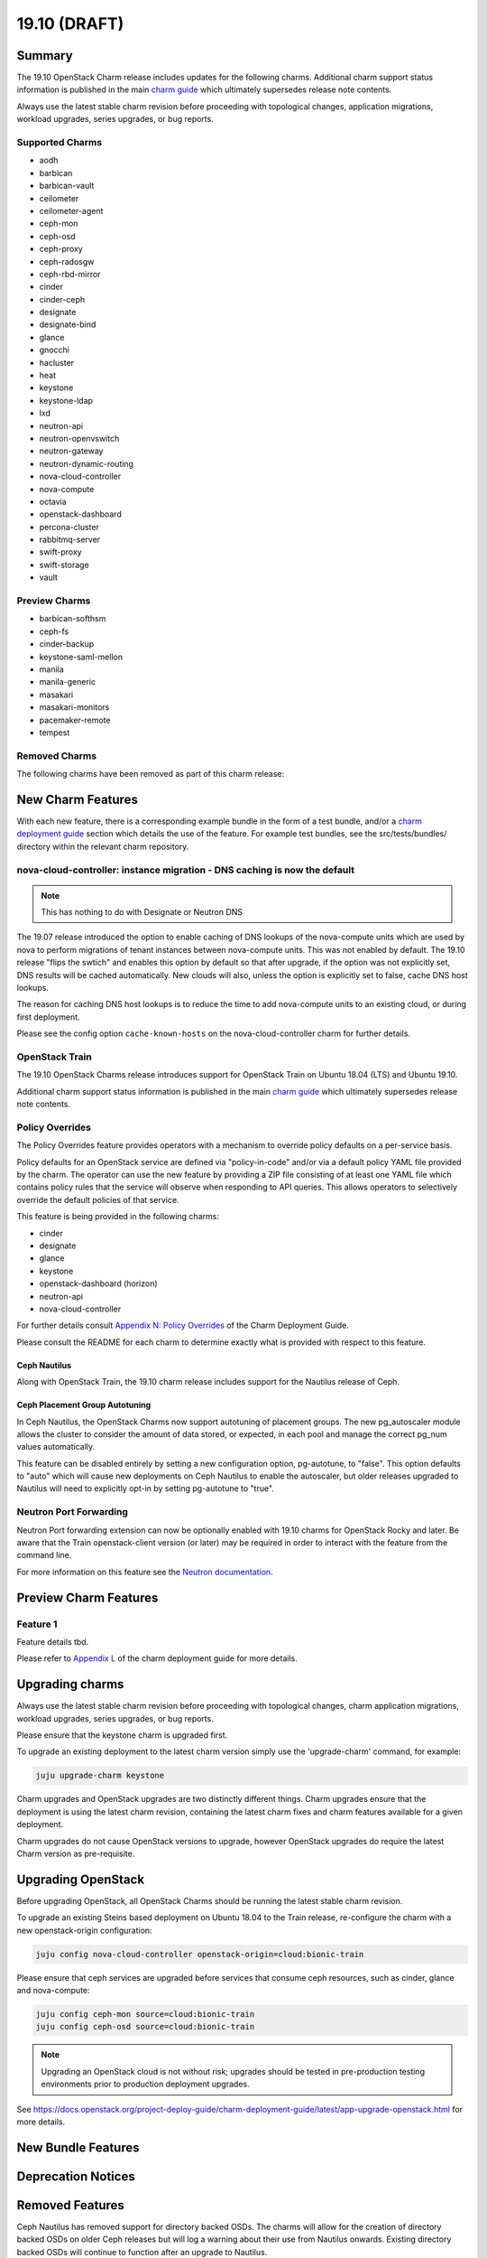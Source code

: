 .. _release_notes_19.10:

=============
19.10 (DRAFT)
=============

Summary
=======

The 19.10 OpenStack Charm release includes updates for the following charms.
Additional charm support status information is published in the main
`charm guide <openstack-charms.html>`__ which ultimately supersedes release
note contents.

Always use the latest stable charm revision before proceeding with topological
changes, application migrations, workload upgrades, series upgrades, or bug
reports.

Supported Charms
~~~~~~~~~~~~~~~~

* aodh
* barbican
* barbican-vault
* ceilometer
* ceilometer-agent
* ceph-mon
* ceph-osd
* ceph-proxy
* ceph-radosgw
* ceph-rbd-mirror
* cinder
* cinder-ceph
* designate
* designate-bind
* glance
* gnocchi
* hacluster
* heat
* keystone
* keystone-ldap
* lxd
* neutron-api
* neutron-openvswitch
* neutron-gateway
* neutron-dynamic-routing
* nova-cloud-controller
* nova-compute
* octavia
* openstack-dashboard
* percona-cluster
* rabbitmq-server
* swift-proxy
* swift-storage
* vault

Preview Charms
~~~~~~~~~~~~~~

* barbican-softhsm
* ceph-fs
* cinder-backup
* keystone-saml-mellon
* manila
* manila-generic
* masakari
* masakari-monitors
* pacemaker-remote
* tempest

Removed Charms
~~~~~~~~~~~~~~

The following charms have been removed as part of this charm release:

New Charm Features
==================

With each new feature, there is a corresponding example bundle in the form of
a test bundle, and/or a `charm deployment guide <https://docs.openstack.org/project-deploy-guide/charm-deployment-guide/latest/>`__
section which details the use of the feature.  For example test bundles, see the
src/tests/bundles/ directory within the relevant charm repository.

nova-cloud-controller: instance migration - DNS caching is now the default
~~~~~~~~~~~~~~~~~~~~~~~~~~~~~~~~~~~~~~~~~~~~~~~~~~~~~~~~~~~~~~~~~~~~~~~~~~

.. note:: This has nothing to do with Designate or Neutron DNS

The 19.07 release introduced the option to enable caching of DNS lookups
of the nova-compute units which are used by nova to perform migrations of
tenant instances between nova-compute units.  This was not enabled by
default.  The 19.10 release "flips the swtich" and enables this option by
default so that after upgrade, if the option was not explicitly set, DNS
results will be cached automatically.  New clouds will also, unless the
option is explicitly set to false, cache DNS host lookups.

The reason for caching DNS host lookups is to reduce the time to add
nova-compute units to an existing cloud, or during first deployment.

Please see the config option ``cache-known-hosts`` on the
nova-cloud-controller charm for further details.

OpenStack Train
~~~~~~~~~~~~~~~

The 19.10 OpenStack Charms release introduces support for OpenStack Train on
Ubuntu 18.04 (LTS) and Ubuntu 19.10.

Additional charm support status information is published in the main
`charm guide <openstack-charms.html>`__ which ultimately supersedes release
note contents.

Policy Overrides
~~~~~~~~~~~~~~~~

The Policy Overrides feature provides operators with a mechanism to override
policy defaults on a per-service basis.

Policy defaults for an OpenStack service are defined via "policy-in-code"
and/or via a default policy YAML file provided by the charm. The operator can
use the new feature by providing a ZIP file consisting of at least one YAML
file which contains policy rules that the service will observe when responding
to API queries.  This allows operators to selectively override the default
policies of that service.

This feature is being provided in the following charms:

- cinder
- designate
- glance
- keystone
- openstack-dashboard (horizon)
- neutron-api
- nova-cloud-controller

For further details consult `Appendix N: Policy Overrides
<https://docs.openstack.org/project-deploy-guide/charm-deployment-guide/latest/app-policy-overrides.html>`_
of the Charm Deployment Guide.

Please consult the README for each charm to determine exactly what is provided
with respect to this feature.

Ceph Nautilus
-------------

Along with OpenStack Train, the 19.10 charm release includes support for
the Nautilus release of Ceph.

Ceph Placement Group Autotuning
-------------------------------

In Ceph Nautilus, the OpenStack Charms now support autotuning of placement groups.
The new pg_autoscaler module allows the cluster to consider the amount of data
stored, or expected, in each pool and manage the correct pg_num values automatically.

This feature can be disabled entirely by setting a new configuration option,
pg-autotune, to "false". This option defaults to "auto" which will cause new
deployments on Ceph Nautilus to enable the autoscaler, but older releases
upgraded to Nautilus will need to explicitly opt-in by setting pg-autotune
to "true".

Neutron Port Forwarding
~~~~~~~~~~~~~~~~~~~~~~~

Neutron Port forwarding extension can now be optionally enabled with 19.10
charms for OpenStack Rocky and later. Be aware that the Train openstack-client
version (or later) may be required in order to interact with the feature from the
command line.

For more information on this feature see the `Neutron documentation <https://docs.openstack.org/neutron/latest/admin/config-fip-port-forwardings.html>`__.


Preview Charm Features
======================

Feature 1
~~~~~~~~~

Feature details tbd.

Please refer to
`Appendix L <https://docs.openstack.org/project-deploy-guide/charm-deployment-guide/latest/>`_
of the charm deployment guide for more details.

Upgrading charms
================

Always use the latest stable charm revision before proceeding with topological
changes, charm application migrations, workload upgrades, series upgrades, or
bug reports.

Please ensure that the keystone charm is upgraded first.

To upgrade an existing deployment to the latest charm version simply use the
'upgrade-charm' command, for example:

.. code:: bash

    juju upgrade-charm keystone

Charm upgrades and OpenStack upgrades are two distinctly different things.
Charm upgrades ensure that the deployment is using the latest charm
revision, containing the latest charm fixes and charm features available
for a given deployment.

Charm upgrades do not cause OpenStack versions to upgrade, however OpenStack
upgrades do require the latest Charm version as pre-requisite.

Upgrading OpenStack
===================

Before upgrading OpenStack, all OpenStack Charms should be running the latest
stable charm revision.

To upgrade an existing Steins based deployment on Ubuntu 18.04 to the Train
release, re-configure the charm with a new openstack-origin
configuration:

.. code:: bash

    juju config nova-cloud-controller openstack-origin=cloud:bionic-train

Please ensure that ceph services are upgraded before services that consume ceph
resources, such as cinder, glance and nova-compute:

.. code:: bash

    juju config ceph-mon source=cloud:bionic-train
    juju config ceph-osd source=cloud:bionic-train

.. note::

   Upgrading an OpenStack cloud is not without risk; upgrades should be tested
   in pre-production testing environments prior to production deployment
   upgrades.

See https://docs.openstack.org/project-deploy-guide/charm-deployment-guide/latest/app-upgrade-openstack.html
for more details.

New Bundle Features
===================

Deprecation Notices
===================

Removed Features
================

Ceph Nautilus has removed support for directory backed OSDs. The
charms will allow for the creation of directory backed OSDs on
older Ceph releases but will log a warning about their use from
Nautilus onwards. Existing directory backed OSDs will continue to
function after an upgrade to Nautilus.

Known Issues
============

Masakari and Masakari Monitors
~~~~~~~~~~~~~~~~~~~~~~~~~~~~~~

Both Masakari charms remain as previews. Bugs `1728527 <https://bugs.launchpad.net/masakari-monitors/+bug/1728527>`__
and `1839715 <https://bugs.launchpad.net/masakari/+bug/1839715>`__ are both
in progress and need to land for a successful Instance HA deployment. Bug `1773765 <https://bugs.launchpad.net/masakari/+bug/1773765>`__
is still open and is likely to affect on-going support of a Masakari
deployment.

Bugs Fixed
==========

This release includes NNN bug fixes. For the full list of bugs resolved for the
19.10 charms release please refer to https://launchpad.net/openstack-charms/+milestone/19.04.

Next Release Info
=================
Please see https://docs.openstack.org/charm-guide/latest for current information.
